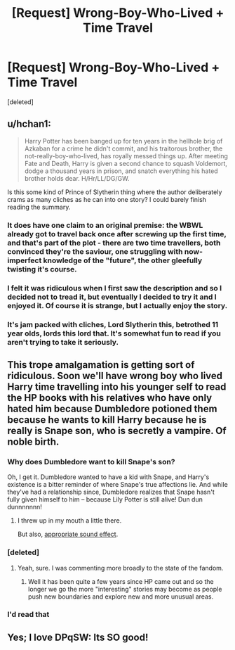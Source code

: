 #+TITLE: [Request] Wrong-Boy-Who-Lived + Time Travel

* [Request] Wrong-Boy-Who-Lived + Time Travel
:PROPERTIES:
:Score: 12
:DateUnix: 1476932026.0
:DateShort: 2016-Oct-20
:FlairText: Request
:END:
[deleted]


** u/hchan1:
#+begin_quote
  Harry Potter has been banged up for ten years in the hellhole brig of Azkaban for a crime he didn't commit, and his traitorous brother, the not-really-boy-who-lived, has royally messed things up. After meeting Fate and Death, Harry is given a second chance to squash Voldemort, dodge a thousand years in prison, and snatch everything his hated brother holds dear. H/Hr/LL/DG/GW.
#+end_quote

Is this some kind of Prince of Slytherin thing where the author deliberately crams as many cliches as he can into one story? I could barely finish reading the summary.
:PROPERTIES:
:Author: hchan1
:Score: 3
:DateUnix: 1476984278.0
:DateShort: 2016-Oct-20
:END:

*** It does have one claim to an original premise: the WBWL already got to travel back once after screwing up the first time, and that's part of the plot - there are two time travellers, both convinced they're the saviour, one struggling with now-imperfect knowledge of the "future", the other gleefully twisting it's course.
:PROPERTIES:
:Author: defjamvienetta
:Score: 5
:DateUnix: 1476993553.0
:DateShort: 2016-Oct-20
:END:


*** I felt it was ridiculous when I first saw the description and so I decided not to tread it, but eventually I decided to try it and I enjoyed it. Of course it is strange, but I actually enjoy the story.
:PROPERTIES:
:Author: Missing_Minus
:Score: 2
:DateUnix: 1477003648.0
:DateShort: 2016-Oct-21
:END:


*** It's jam packed with cliches, Lord Slytherin this, betrothed 11 year olds, lords this lord that. It's somewhat fun to read if you aren't trying to take it seriously.
:PROPERTIES:
:Author: DevoidOfVoid
:Score: 3
:DateUnix: 1476988204.0
:DateShort: 2016-Oct-20
:END:


** This trope amalgamation is getting sort of ridiculous. Soon we'll have wrong boy who lived Harry time travelling into his younger self to read the HP books with his relatives who have only hated him because Dumbledore potioned them because he wants to kill Harry because he is really is Snape son, who is secretly a vampire. Of noble birth.
:PROPERTIES:
:Author: T0lias
:Score: 13
:DateUnix: 1476933063.0
:DateShort: 2016-Oct-20
:END:

*** Why does Dumbledore want to kill Snape's son?

Oh, I get it. Dumbledore wanted to have a kid with Snape, and Harry's existence is a bitter reminder of where Snape's true affections lie. And while they've had a relationship since, Dumbledore realizes that Snape hasn't fully given himself to him -- because Lily Potter is still alive! Dun dun dunnnnnnn!
:PROPERTIES:
:Score: 6
:DateUnix: 1476989674.0
:DateShort: 2016-Oct-20
:END:

**** I threw up in my mouth a little there.

But also, [[https://www.youtube.com/watch?v=a1Y73sPHKxw][appropriate sound effect]].
:PROPERTIES:
:Author: T0lias
:Score: 1
:DateUnix: 1476990001.0
:DateShort: 2016-Oct-20
:END:


*** [deleted]
:PROPERTIES:
:Score: 8
:DateUnix: 1476936146.0
:DateShort: 2016-Oct-20
:END:

**** Yeah, sure. I was commenting more broadly to the state of the fandom.
:PROPERTIES:
:Author: T0lias
:Score: 1
:DateUnix: 1476936377.0
:DateShort: 2016-Oct-20
:END:

***** Well it has been quite a few years since HP came out and so the longer we go the more "interesting" stories may become as people push new boundaries and explore new and more unusual areas.
:PROPERTIES:
:Author: Noexit007
:Score: 6
:DateUnix: 1476939737.0
:DateShort: 2016-Oct-20
:END:


*** I'd read that
:PROPERTIES:
:Author: poloport
:Score: 2
:DateUnix: 1476972226.0
:DateShort: 2016-Oct-20
:END:


** Yes; I love DPqSW: Its SO good!
:PROPERTIES:
:Author: 1066wthec
:Score: 1
:DateUnix: 1476946312.0
:DateShort: 2016-Oct-20
:END:
